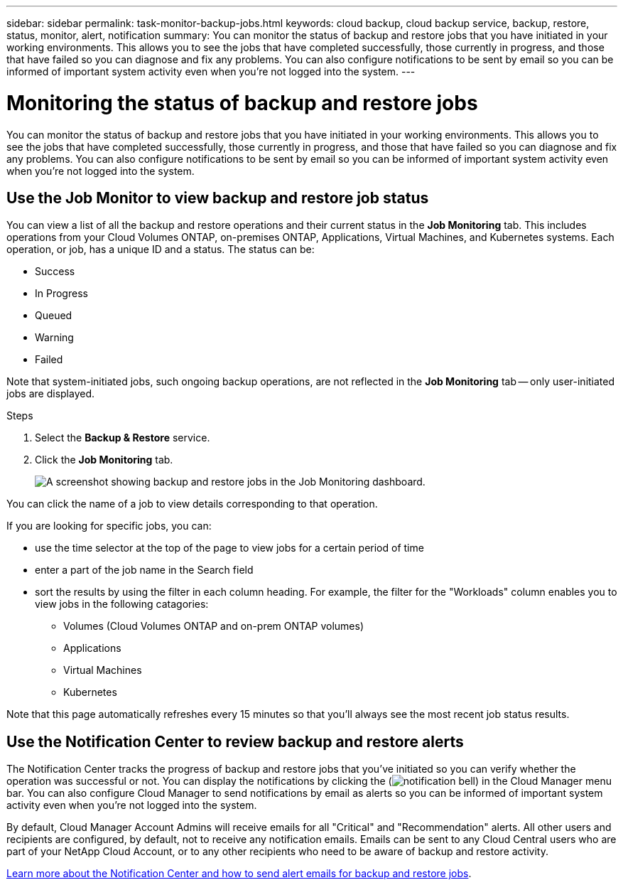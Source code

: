 ---
sidebar: sidebar
permalink: task-monitor-backup-jobs.html
keywords: cloud backup, cloud backup service, backup, restore, status, monitor, alert, notification
summary: You can monitor the status of backup and restore jobs that you have initiated in your working environments. This allows you to see the jobs that have completed successfully, those currently in progress, and those that have failed so you can diagnose and fix any problems. You can also configure notifications to be sent by email so you can be informed of important system activity even when you’re not logged into the system.
---

= Monitoring the status of backup and restore jobs
:hardbreaks:
:nofooter:
:icons: font
:linkattrs:
:imagesdir: ./media/

[.lead]
You can monitor the status of backup and restore jobs that you have initiated in your working environments. This allows you to see the jobs that have completed successfully, those currently in progress, and those that have failed so you can diagnose and fix any problems. You can also configure notifications to be sent by email so you can be informed of important system activity even when you’re not logged into the system.

== Use the Job Monitor to view backup and restore job status

You can view a list of all the backup and restore operations and their current status in the *Job Monitoring* tab. This includes operations from your Cloud Volumes ONTAP, on-premises ONTAP, Applications, Virtual Machines, and Kubernetes systems. Each operation, or job, has a unique ID and a status. The status can be:

* Success
* In Progress
* Queued
* Warning
* Failed

Note that system-initiated jobs, such ongoing backup operations, are not reflected in the *Job Monitoring* tab -- only user-initiated jobs are displayed.

.Steps

. Select the *Backup & Restore* service.

. Click the *Job Monitoring* tab.
+
image:screenshot_backup_job_monitor.png[A screenshot showing backup and restore jobs in the Job Monitoring dashboard.]

You can click the name of a job to view details corresponding to that operation.

If you are looking for specific jobs, you can:

* use the time selector at the top of the page to view jobs for a certain period of time
* enter a part of the job name in the Search field
* sort the results by using the filter in each column heading. For example, the filter for the "Workloads" column enables you to view jobs in the following catagories:
** Volumes (Cloud Volumes ONTAP and on-prem ONTAP volumes)
** Applications
** Virtual Machines
** Kubernetes

Note that this page automatically refreshes every 15 minutes so that you'll always see the most recent job status results.

== Use the Notification Center to review backup and restore alerts 

The Notification Center tracks the progress of backup and restore jobs that you’ve initiated so you can verify whether the operation was successful or not. You can display the notifications by clicking the (image:icon_bell.png[notification bell]) in the Cloud Manager menu bar. You can also configure Cloud Manager to send notifications by email as alerts so you can be informed of important system activity even when you’re not logged into the system.

By default, Cloud Manager Account Admins will receive emails for all "Critical" and "Recommendation" alerts. All other users and recipients are configured, by default, not to receive any notification emails. Emails can be sent to any Cloud Central users who are part of your NetApp Cloud Account, or to any other recipients who need to be aware of backup and restore activity. 

https://docs.netapp.com/us-en/cloud-manager-setup-admin/task-monitor-cm-operations.html[Learn more about the Notification Center and how to send alert emails for backup and restore jobs^].

